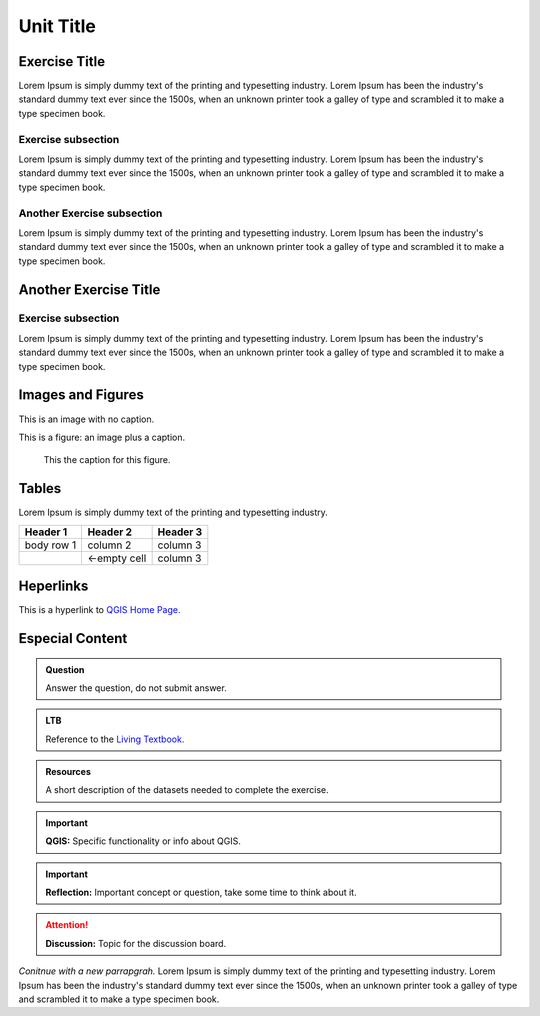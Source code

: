 Unit Title
==========

Exercise Title
--------------
Lorem Ipsum is simply dummy text of the printing and typesetting industry. Lorem Ipsum has been the industry's standard dummy text ever since the 1500s, when an unknown printer took a galley of type and scrambled it to make a type specimen book.




Exercise subsection
^^^^^^^^^^^^^^^^^^^
Lorem Ipsum is simply dummy text of the printing and typesetting industry. Lorem Ipsum has been the industry's standard dummy text ever since the 1500s, when an unknown printer took a galley of type and scrambled it to make a type specimen book.

Another Exercise subsection
^^^^^^^^^^^^^^^^^^^^^^^^^^^
Lorem Ipsum is simply dummy text of the printing and typesetting industry. Lorem Ipsum has been the industry's standard dummy text ever since the 1500s, when an unknown printer took a galley of type and scrambled it to make a type specimen book.

Another Exercise Title
----------------------

Exercise subsection
^^^^^^^^^^^^^^^^^^^
Lorem Ipsum is simply dummy text of the printing and typesetting industry. Lorem Ipsum has been the industry's standard dummy text ever since the 1500s, when an unknown printer took a galley of type and scrambled it to make a type specimen book.


Images and Figures
------------------

This is an image with no caption.

.. image:: _static/img/qgis310.png 


This is a figure: an image plus a caption.

.. figure:: _static/img/fig1.png
   :alt: map to buried treasure

   This the caption for this figure.
    

Tables
------

Lorem Ipsum is simply dummy text of the printing and typesetting industry. 

+------------+--------------+-----------+
| Header 1   | Header 2     | Header 3  |
+============+==============+===========+
| body row 1 | column 2     | column 3  |
+------------+--------------+-----------+
| \          | <-empty cell | column 3  |
+------------+--------------+-----------+

Heperlinks
----------

This is a hyperlink to `QGIS Home Page. <https://qgis.org/en/site/>`_


Especial Content
----------------

.. admonition:: Question

   Answer the question, do not submit answer.

.. admonition:: LTB

   Reference to the `Living Textbook. <https://ltb.itc.utwente.nl/>`_

.. admonition:: Resources

   A short description of the datasets needed to complete the exercise. 

.. important:: 
   **QGIS:**
   Specific functionality or info about QGIS.

.. important:: 
   **Reflection:**
   Important concept or question, take some time to think about it.

.. attention:: 
   **Discussion:**
   Topic for the discussion board. 


*Conitnue with a new parrapgrah.* Lorem Ipsum is simply dummy text of the printing and typesetting industry. 
Lorem Ipsum has been the industry's standard dummy text ever since the 1500s, when an unknown printer took a galley of type and scrambled it to make a type specimen book.
